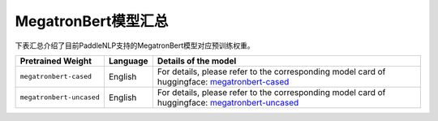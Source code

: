 

------------------------------------
MegatronBert模型汇总
------------------------------------



下表汇总介绍了目前PaddleNLP支持的MegatronBert模型对应预训练权重。

+----------------------------------------------------------------------------------+--------------+-----------------------------------------+
| Pretrained Weight                                                                | Language     | Details of the model                    |
+==================================================================================+==============+=========================================+
|``megatronbert-cased``                                                            | English      | For details, please refer to the        |
|                                                                                  |              | corresponding model card of huggingface:|
|                                                                                  |              | megatronbert-cased_                     |
+----------------------------------------------------------------------------------+--------------+-----------------------------------------+
|``megatronbert-uncased``                                                          | English      | For details, please refer to the        |
|                                                                                  |              | corresponding model card of huggingface:|
|                                                                                  |              | megatronbert-uncased_                   |
+----------------------------------------------------------------------------------+--------------+-----------------------------------------+

.. _megatronbert-cased: https://huggingface.co/nvidia/megatron-bert-cased-345m
.. _megatronbert-uncased: https://huggingface.co/nvidia/megatron-bert-uncased-345m
